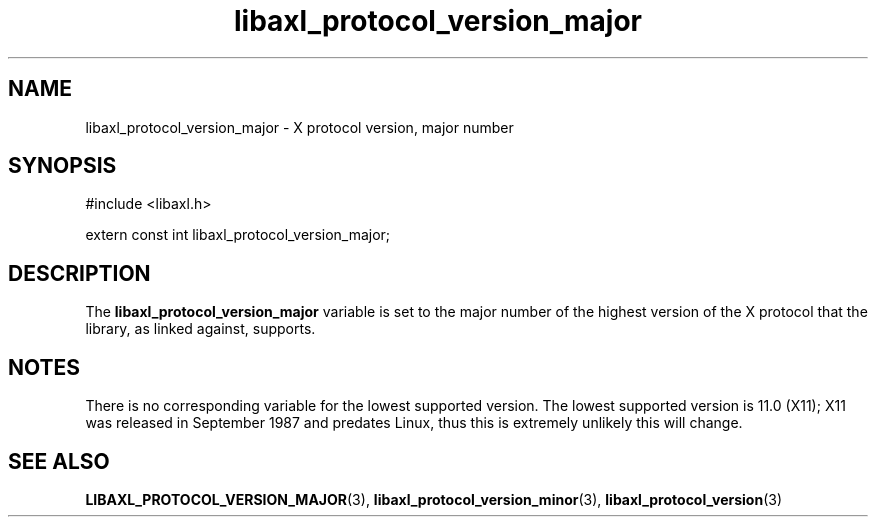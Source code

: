 .TH libaxl_protocol_version_major 3 libaxl
.SH NAME
libaxl_protocol_version_major - X protocol version, major number
.SH SYNOPSIS
.nf
#include <libaxl.h>

extern const int libaxl_protocol_version_major;
.fi
.SH DESCRIPTION
The
.B libaxl_protocol_version_major
variable is set to the major number of the
highest version of the X protocol that
the library, as linked against, supports.
.SH NOTES
There is no corresponding variable for the
lowest supported version. The lowest supported
version is 11.0 (X11); X11 was released in
September 1987 and predates Linux, thus
this is extremely unlikely this will change.
.SH SEE ALSO
.BR LIBAXL_PROTOCOL_VERSION_MAJOR (3),
.BR libaxl_protocol_version_minor (3),
.BR libaxl_protocol_version (3)
